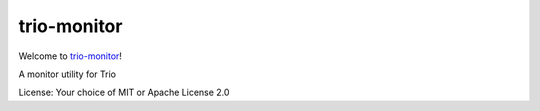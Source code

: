 trio-monitor
============

Welcome to `trio-monitor <https://github.com/python-trio/trio-monitor.git>`__!

A monitor utility for Trio

License: Your choice of MIT or Apache License 2.0
